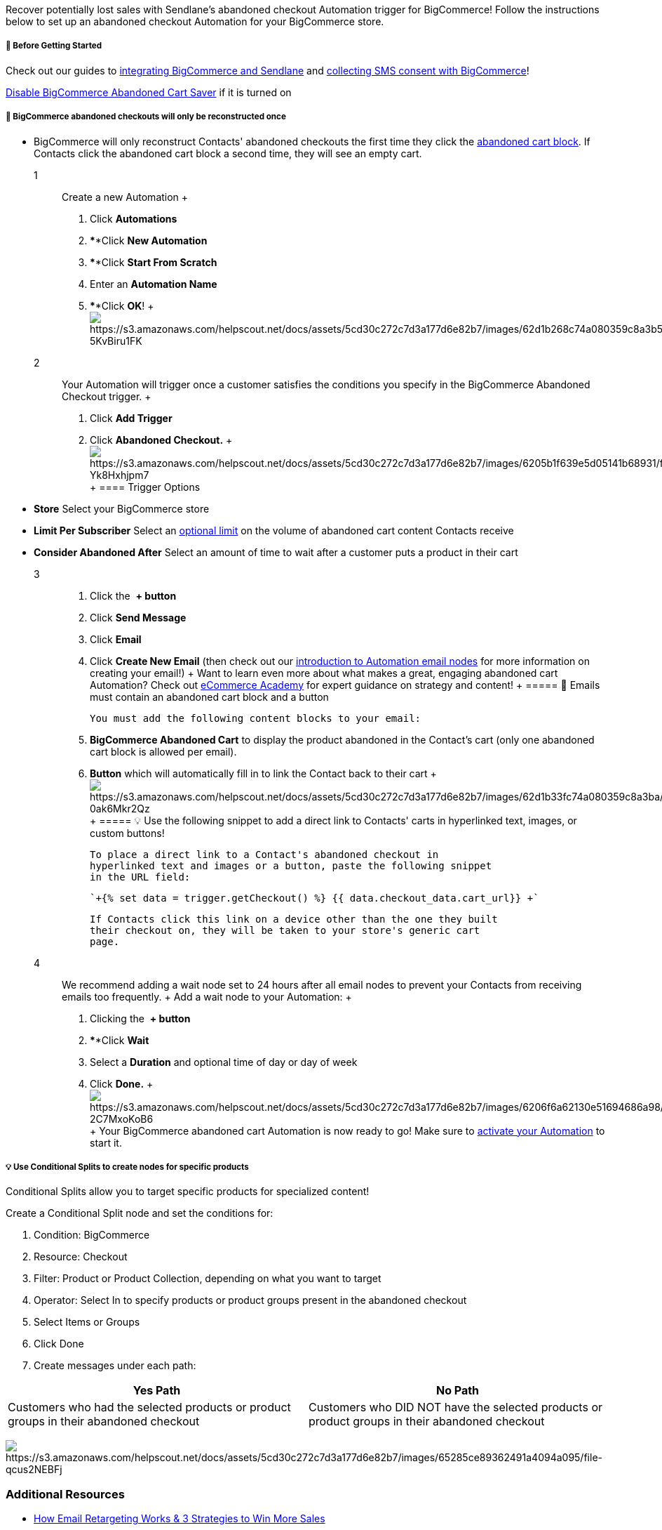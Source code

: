 Recover potentially lost sales with Sendlane's abandoned checkout
Automation trigger for BigCommerce! Follow the instructions below to set
up an abandoned checkout Automation for your BigCommerce store.

[[bc-ca-bgs]]
===== 🚦 Before Getting Started

Check out our guides to
https://help.sendlane.com/article/454-integrate-bigcommerce-and-sendlane[integrating
BigCommerce and Sendlane] and
https://help.sendlane.com/article/471-how-to-collect-consent-for-sms-messaging-with-bigcommerce[collecting
SMS consent with BigCommerce]! 

https://support.bigcommerce.com/s/article/Using-the-Abandoned-Cart-Saver?language=en_US[Disable
BigCommerce Abandoned Cart Saver] if it is turned on

[[cart-links]]
===== 🚨 BigCommerce abandoned checkouts will only be reconstructed once

* BigCommerce will only reconstruct Contacts' abandoned checkouts the
first time they click the link:#blocks[abandoned cart block]. If
Contacts click the abandoned cart block a second time, they will see an
empty cart.

1::
  Create a new Automation
  +
  . Click *Automations*
  . ****Click *New Automation*
  . ****Click *Start From Scratch*
  . Enter an *Automation Name*
  . ****Click *OK*!
  +
  image:https://s3.amazonaws.com/helpscout.net/docs/assets/5cd30c272c7d3a177d6e82b7/images/62d1b268c74a080359c8a3b5/file-5KvBiru1FK.gif[https://s3.amazonaws.com/helpscout.net/docs/assets/5cd30c272c7d3a177d6e82b7/images/62d1b268c74a080359c8a3b5/file-5KvBiru1FK]

2::
  Your Automation will trigger once a customer satisfies the conditions
  you specify in the BigCommerce Abandoned Checkout trigger.
  +
  . Click *Add Trigger* 
  . Click *Abandoned Checkout.*
  +
  image:https://s3.amazonaws.com/helpscout.net/docs/assets/5cd30c272c7d3a177d6e82b7/images/6205b1f639e5d05141b68931/file-Yk8Hxhjpm7.gif[https://s3.amazonaws.com/helpscout.net/docs/assets/5cd30c272c7d3a177d6e82b7/images/6205b1f639e5d05141b68931/file-Yk8Hxhjpm7]
  +
  ==== Trigger Options
  * *Store* Select your BigCommerce store
  * *Limit Per Subscriber* Select an
  https://help.sendlane.com/article/448-automation-triggers#limits[optional
  limit] on the volume of abandoned cart content Contacts receive
  * *Consider Abandoned After* Select an amount of time to wait after a
  customer puts a product in their cart

3::
  . Click the  *+ button* 
  . Click *Send Message* 
  . Click *Email* 
  . Click *Create New Email* (then check out our
  https://help.sendlane.com/article/73-automations#email[introduction to
  Automation email nodes] for more information on creating your email!)
  +
  Want to learn even more about what makes a great, engaging abandoned
  cart Automation? Check out
  https://www.ecommerceacademy.com/courses/email-marketing[eCommerce
  Academy] for expert guidance on strategy and content!
  +
  ===== 🚨 Emails must contain an abandoned cart block and a button

  You must add the following content blocks to your email:

  . *BigCommerce Abandoned Cart* to display the product abandoned in the
  Contact's cart (only one abandoned cart block is allowed per email).
  . *Button* which will automatically fill in to link the Contact back
  to their cart
  +
  image:https://s3.amazonaws.com/helpscout.net/docs/assets/5cd30c272c7d3a177d6e82b7/images/62d1b33fc74a080359c8a3ba/file-0ak6Mkr2Qz.gif[https://s3.amazonaws.com/helpscout.net/docs/assets/5cd30c272c7d3a177d6e82b7/images/62d1b33fc74a080359c8a3ba/file-0ak6Mkr2Qz]
  +
  ===== 💡 Use the following snippet to add a direct link to Contacts' carts in hyperlinked text, images, or custom buttons!

  To place a direct link to a Contact's abandoned checkout in
  hyperlinked text and images or a button, paste the following snippet
  in the URL field:

  `+{% set data = trigger.getCheckout() %} {{ data.checkout_data.cart_url}} +`

  If Contacts click this link on a device other than the one they built
  their checkout on, they will be taken to your store's generic cart
  page.

4::
  We recommend adding a wait node set to 24 hours after all email nodes
  to prevent your Contacts from receiving emails too frequently.
  +
  Add a wait node to your Automation:
  +
  . Clicking the  *+ button*
  . ****Click *Wait* 
  . Select a *Duration* and optional time of day or day of week
  . Click *Done.*
  +
  image:https://s3.amazonaws.com/helpscout.net/docs/assets/5cd30c272c7d3a177d6e82b7/images/6206f6a62130e51694686a98/file-2C7MxoKoB6.gif[https://s3.amazonaws.com/helpscout.net/docs/assets/5cd30c272c7d3a177d6e82b7/images/6206f6a62130e51694686a98/file-2C7MxoKoB6]
  +
  Your BigCommerce abandoned cart Automation is now ready to go! Make
  sure to
  https://help.sendlane.com/article/73-automations#activate[activate
  your Automation] to start it.

[[split-checkout]]
===== 💡 Use Conditional Splits to create nodes for specific products

Conditional Splits allow you to target specific products for specialized
content!

Create a Conditional Split node and set the conditions for:

. Condition: BigCommerce
. Resource: Checkout
. Filter: Product or Product Collection, depending on what you want to
target
. Operator: Select In to specify products or product groups present in
the abandoned checkout
. Select Items or Groups
. Click Done
. Create messages under each path:

[cols=",",]
|===
|*Yes Path* |*No Path*

|Customers who had the selected products or product groups in their
abandoned checkout |Customers who DID NOT have the selected products or
product groups in their abandoned checkout
|===

image:https://s3.amazonaws.com/helpscout.net/docs/assets/5cd30c272c7d3a177d6e82b7/images/65285ce89362491a4094a095/file-qcus2NEBFj.png[https://s3.amazonaws.com/helpscout.net/docs/assets/5cd30c272c7d3a177d6e82b7/images/65285ce89362491a4094a095/file-qcus2NEBFj]

=== Additional Resources

* https://www.sendlane.com/blog/email-retargeting-win-more-sales[How
Email Retargeting Works & 3 Strategies to Win More Sales]
* https://www.sendlane.com/blog/abandoned-cart-email-examples[5
Abandoned Cart Emails & How to Make Them Work]
* https://www.sendlane.com/blog/abandoned-cart-subject-lines[Best
Subject Lines for Abandoned Cart Emails]

=== Troubleshooting

====== The abandoned cart block isn't available!

The abandoned cart block may not appear in your elements sidebar for two
common reasons:

. Your eCommerce integration is not set up correctly. Review your
eCommerce store's integration with Sendlane for possible connection
issues.
. You already added an abandoned cart block to your email. Only one
abandoned cart block is allowed per email.
